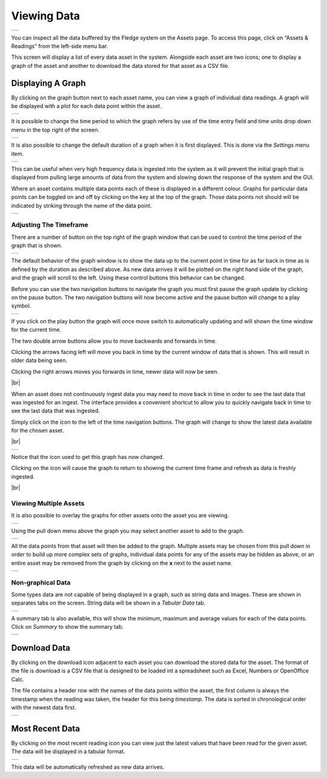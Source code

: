 .. Images
.. |viewing_data| image:: ../images/viewing_data.jpg
.. |view_graph| image:: ../images/view_graph.jpg
.. |view_hide| image:: ../images/view_hide.jpg
.. |view_summary| image:: ../images/view_summary.jpg
.. |view_tabular| image:: ../images/view_tabular.jpg
.. |view_times| image:: ../images/view_times.jpg
.. |view_spreadsheet| image:: ../images/view_spreadsheet.jpg
.. |gui_settings| image:: ../images/gui_settings.jpg
.. |graph_buttons| image:: ../images/view_buttons.jpg
.. |graph_paused| image:: ../images/view_paused.jpg
.. |multi_graph1| image:: ../images/multi_graph1.jpg
.. |multi_graph2| image:: ../images/multi_graph2.jpg
.. |multi_graph3| image:: ../images/multi_graph3.jpg
.. |latest_icon| image:: ../images/latest_icon.jpg
.. |current_icon| image:: ../images/current_icon.jpg
.. |latest_graph| image:: ../images/latest_graph.jpg
.. |most_recent_icon| image:: ../images/most_recent_icon.jpg
.. |most_recent_data| image:: ../images/most_recent_data.jpg

.. |br| raw:: html

   <br />

Viewing Data
############

+----------------+
| |viewing_data| |
+----------------+

You can inspect all the data buffered by the Fledge system on the Assets page.  To access this page, click on “Assets & Readings” from the left-side menu bar.

This screen will display a list of every data asset in the system.  Alongside each asset are two icons; one to display a graph of the asset and another to download the data stored for that asset as a CSV file.

Displaying A Graph
------------------

.. image:: ../images/graph_icon.jpg
   :align: left

By clicking on the graph button next to each asset name, you can view a graph of individual data readings. A graph will be displayed with a plot for each data point within the asset.

+--------------+
| |view_graph| |
+--------------+

It is possible to change the time period to which the graph refers by use of the time entry field and time units drop down menu in the top right of the screen.

+--------------+
| |view_times| |
+--------------+

It is also possible to change the default duration of a graph when it is first displayed. This is done via the *Settings* menu item.

+----------------+
| |gui_settings| |
+----------------+

This can be useful when very high frequency data is ingested into the system as it will prevent the initial graph that is displayed from pulling large amounts of data from the system and slowing down the response of the system and the GUI.

Where an asset contains multiple data points each of these is displayed in a different colour. Graphs for particular data points can be toggled on and off by clicking on the key at the top of the graph. Those data points not should will be indicated by striking through the name of the data point.

+-------------+
| |view_hide| |
+-------------+

Adjusting The Timeframe
~~~~~~~~~~~~~~~~~~~~~~~

There are a number of button on the top right of the graph window that can be used to control the time period of the graph that is shown. 

+-----------------+
| |graph_buttons| |
+-----------------+

The default behavior of the graph window is to show the data up to the current point in time for as far back in time as is defined by the duration as described above. As new data arrives it will be plotted on the right hand side of the graph, and the graph will scroll to the left. Using these control buttons this behavior can be changed.

Before you can use the two navigation buttons to navigate the graph you must first pause the graph update by clicking on the pause button. The two navigation buttons will now become active and the pause button will change to a play symbol.

+----------------+
| |graph_paused| |
+----------------+

If you click on the play button the graph will once move switch to automatically updating and will shown the time window for the current time.

The two double arrow buttons allow you to move backwards and forwards in time. 

.. image:: ../images/older.jpg
   :align: left

Clicking the arrows facing left will move you back in time by the current window of data that is shown. This will result in older data being seen.

.. image:: ../images/newer.jpg
   :align: left

Clicking the right arrows moves you forwards in time, newer data will now be seen.

|br|

When an asset does not continuously ingest data you may need to move back in time in order to see the last data that was ingested for an ingest. The interface provides a convenient shortcut to allow you to quickly navigate back in time to see the last data that was ingested.

.. image:: ../images/current_icon.jpg
   :align: left

Simply click on the icon to the left of the time navigation buttons. The graph will change to show the latest data available for the chosen asset.

|br|

+----------------+
| |latest_graph| |
+----------------+

Notice that the icon used to get this graph has now changed.

.. image:: ../images/current_icon.jpg
   :align: left

Clicking on the icon will cause the graph to return to showing the current time frame and refresh as data is freshly ingested.

|br|

Viewing Multiple Assets
~~~~~~~~~~~~~~~~~~~~~~~

It is also possible to overlay the graphs for other assets onto the asset you are viewing.

+----------------+
| |multi_graph1| |
+----------------+

Using the pull down menu above the graph you may select another asset to add to the graph.

+----------------+
| |multi_graph2| |
+----------------+

All the data points from that asset will then be added to the graph. Multiple assets may be chosen from this pull down in order to build up more complex sets of graphs, individual data points for any of the assets may be hidden as above, or an entire asset may be removed from the graph by clicking on the **x** next to the asset name.

+----------------+
| |multi_graph3| |
+----------------+

Non-graphical Data
~~~~~~~~~~~~~~~~~~

Some types data are not capable of being displayed in a graph, such as string data and images. These are shown in separates tabs on the screen. String data will be shown in a *Tabular Data* tab.

+----------------+
| |view_tabular| |
+----------------+

A summary tab is also available, this will show the minimum, maximum and average values for each of the data points. Click on *Summary* to show the summary tab.

+----------------+
| |view_summary| |
+----------------+

Download Data
-------------

.. image:: ../images/download_icon.jpg
   :align: left

By clicking on the download icon adjacent to each asset you can download the stored data for the asset. The format of the file is download is a CSV file that is designed to be loaded int a spreadsheet such as Excel, Numbers or OpenOffice Calc.

The file contains a header row with the names of the data points within the asset, the first column is always the timestamp when the reading was taken, the header for this being *timestamp*. The data is sorted in chronological order with the newest data first.

+--------------------+
| |view_spreadsheet| |
+--------------------+

Most Recent Data
----------------

.. image:: ../images/most_recent_icon.jpg
   :align: left

By clicking on the most recent reading icon you can view just the latest values that have been read for the given asset. The data will be displayed in a tabular format.

+--------------------+
| |most_recent_data| |
+--------------------+

This data will be automatically refreshed as new data arrives.
